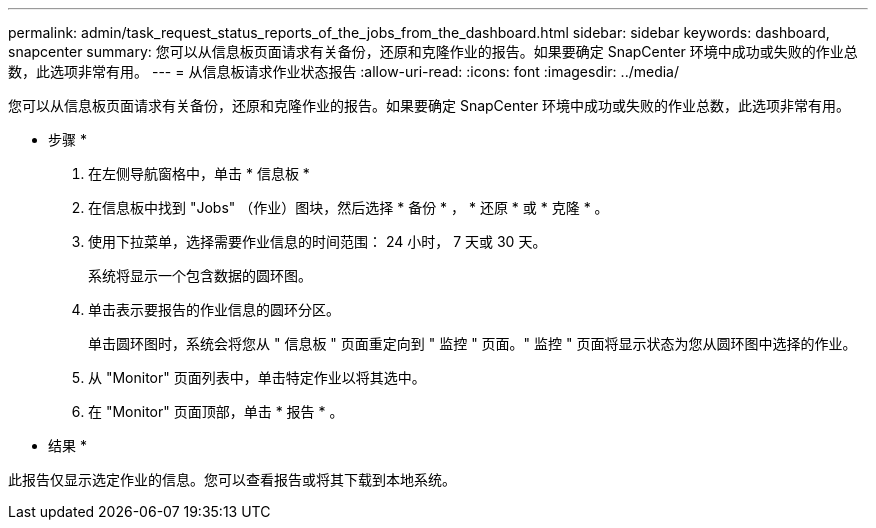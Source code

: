 ---
permalink: admin/task_request_status_reports_of_the_jobs_from_the_dashboard.html 
sidebar: sidebar 
keywords: dashboard, snapcenter 
summary: 您可以从信息板页面请求有关备份，还原和克隆作业的报告。如果要确定 SnapCenter 环境中成功或失败的作业总数，此选项非常有用。 
---
= 从信息板请求作业状态报告
:allow-uri-read: 
:icons: font
:imagesdir: ../media/


[role="lead"]
您可以从信息板页面请求有关备份，还原和克隆作业的报告。如果要确定 SnapCenter 环境中成功或失败的作业总数，此选项非常有用。

* 步骤 *

. 在左侧导航窗格中，单击 * 信息板 *
. 在信息板中找到 "Jobs" （作业）图块，然后选择 * 备份 * ， * 还原 * 或 * 克隆 * 。
. 使用下拉菜单，选择需要作业信息的时间范围： 24 小时， 7 天或 30 天。
+
系统将显示一个包含数据的圆环图。

. 单击表示要报告的作业信息的圆环分区。
+
单击圆环图时，系统会将您从 " 信息板 " 页面重定向到 " 监控 " 页面。" 监控 " 页面将显示状态为您从圆环图中选择的作业。

. 从 "Monitor" 页面列表中，单击特定作业以将其选中。
. 在 "Monitor" 页面顶部，单击 * 报告 * 。


* 结果 *

此报告仅显示选定作业的信息。您可以查看报告或将其下载到本地系统。

